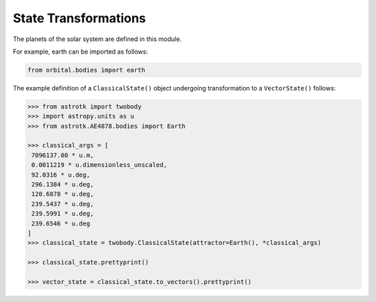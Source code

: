 
*********************
State Transformations
*********************

The planets of the solar system are defined in this module.

For example, earth can be imported as follows:

.. code:: python

  from orbital.bodies import earth

The example definition of a ``ClassicalState()`` object undergoing transformation to
a ``VectorState()`` follows:

.. code:: python

   >>> from astrotk import twobody
   >>> import astropy.units as u
   >>> from astrotk.AE4878.bodies import Earth

   >>> classical_args = [
    7096137.00 * u.m,
    0.0011219 * u.dimensionless_unscaled,
    92.0316 * u.deg,
    296.1384 * u.deg,
    120.6878 * u.deg,
    239.5437 * u.deg,
    239.5991 * u.deg,
    239.6546 * u.deg
   ]
   >>> classical_state = twobody.ClassicalState(attractor=Earth(), *classical_args)

   >>> classical_state.prettyprint()

   >>> vector_state = classical_state.to_vectors().prettyprint()

